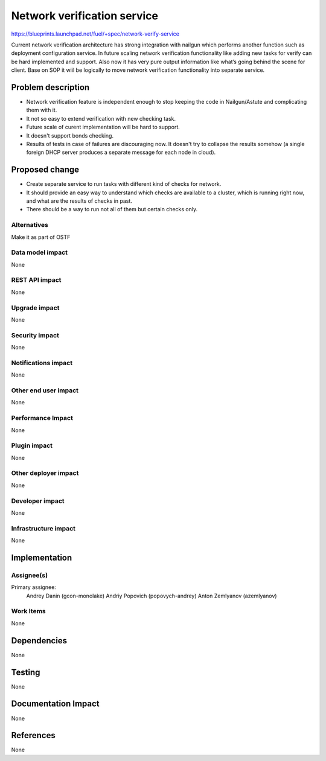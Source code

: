 ..
 This work is licensed under a Creative Commons Attribution 3.0 Unported
 License.

 http://creativecommons.org/licenses/by/3.0/legalcode

==========================================
Network verification service
==========================================

https://blueprints.launchpad.net/fuel/+spec/network-verify-service

Current network verification architecture has strong integration
with nailgun which performs another function such as deployment
configuration service. In future scaling network verification
functionality like adding new tasks for verify can be hard implemented
and support. Also now it has very pure output information like what’s
going behind the scene for client. Base on SOP it wiil be logically to
move network verification functionality into separate service.


Problem description
===================

* Network verification feature is independent enough to stop keeping
  the code in Nailgun/Astute and complicating them with it.

* It not so easy to extend verification with new checking task.

* Future scale of curent implementation will be hard to support.

* It doesn't support bonds checking.

* Results of tests in case of failures are discouraging now. It
  doesn't try to collapse the results somehow (a single foreign DHCP
  server produces a separate message for each node in cloud).


Proposed change
===============

* Create separate service to run tasks with different kind of checks
  for network.

* It should provide an easy way to understand which checks are
  available to a cluster, which is running right now, and what are the
  results of checks in past.

* There should be a way to run not all of them but certain checks only.

Alternatives
------------

Make it as part of OSTF


Data model impact
-----------------

None


REST API impact
---------------

None

Upgrade impact
--------------

None

Security impact
---------------

None

Notifications impact
--------------------

None

Other end user impact
---------------------

None

Performance Impact
------------------

None

Plugin impact
-------------

None


Other deployer impact
---------------------

None

Developer impact
----------------

None

Infrastructure impact
---------------------

None

Implementation
==============

Assignee(s)
-----------

Primary assignee:
  Andrey Danin (gcon-monolake)
  Andriy Popovich (popovych-andrey)
  Anton Zemlyanov (azemlyanov)


Work Items
----------

None


Dependencies
============

None

Testing
=======

None

Documentation Impact
====================

None

References
==========

None
